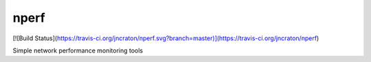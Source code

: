nperf
=====

[![Build Status](https://travis-ci.org/jncraton/nperf.svg?branch=master)](https://travis-ci.org/jncraton/nperf)

Simple network performance monitoring tools


